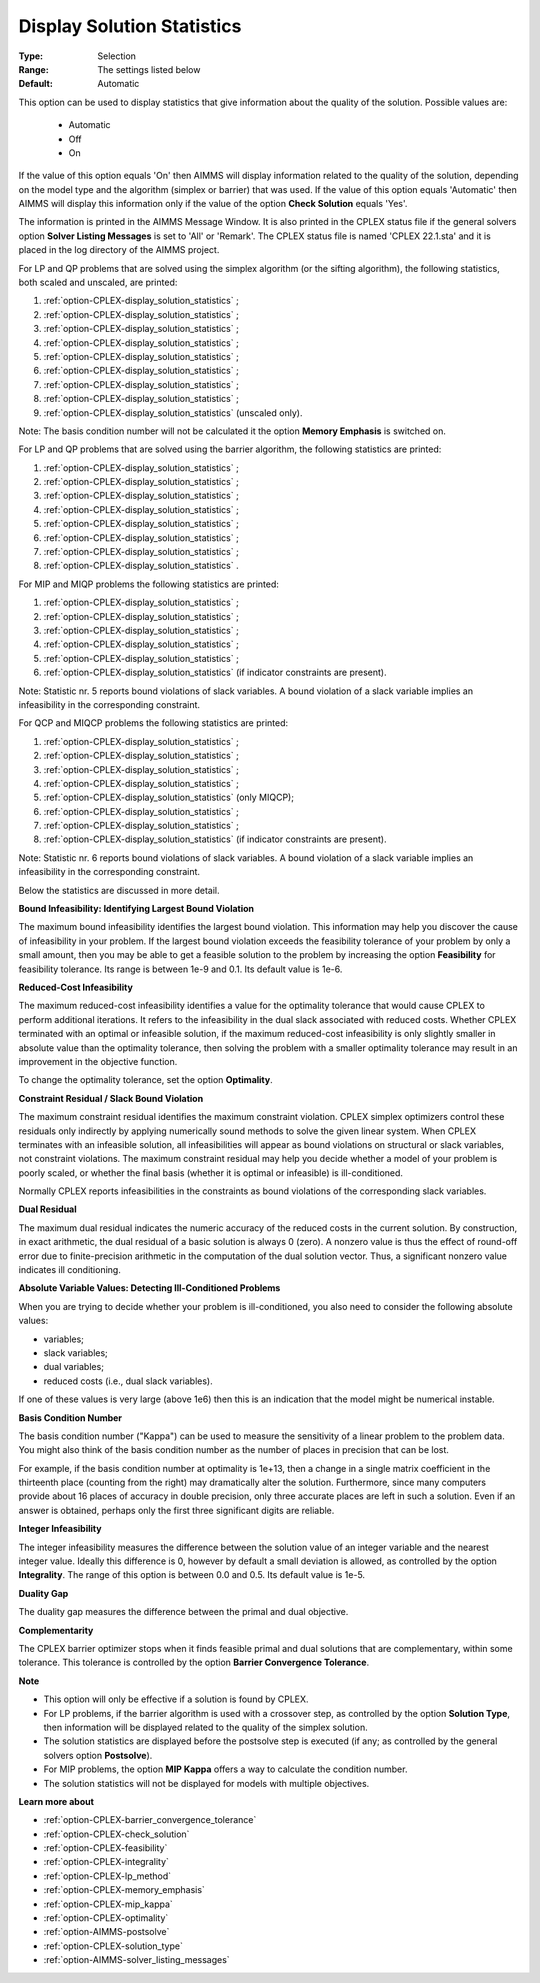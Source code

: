 .. _option-CPLEX-display_solution_statistics:


Display Solution Statistics
===========================



:Type:	Selection	
:Range:	The settings listed below	
:Default:	Automatic	



This option can be used to display statistics that give information about the quality of the solution. Possible values are:

    *	Automatic
    *	Off
    *	On


If the value of this option equals 'On' then AIMMS will display information related to the quality of the solution, depending
on the model type and the algorithm (simplex or barrier) that was used. If the value of this option equals 'Automatic' then AIMMS
will display this information only if the value of the option **Check Solution**  equals 'Yes'.


The information is printed in the AIMMS Message Window. It is also printed in the CPLEX status file if the general solvers option
**Solver Listing Messages** is set to 'All' or 'Remark'. The CPLEX status file is named 'CPLEX 22.1.sta' and it is placed in the
log directory of the AIMMS project.


For LP and QP problems that are solved using the simplex algorithm (or the sifting algorithm), the following statistics, both scaled
and unscaled, are printed:


#.  :ref:`option-CPLEX-display_solution_statistics` ;
#.  :ref:`option-CPLEX-display_solution_statistics` ;
#.  :ref:`option-CPLEX-display_solution_statistics` ;
#.  :ref:`option-CPLEX-display_solution_statistics` ;
#.  :ref:`option-CPLEX-display_solution_statistics` ;
#.  :ref:`option-CPLEX-display_solution_statistics` ;
#.  :ref:`option-CPLEX-display_solution_statistics` ;
#.  :ref:`option-CPLEX-display_solution_statistics` ;
#.  :ref:`option-CPLEX-display_solution_statistics`  (unscaled only).




Note: The basis condition number will not be calculated it the option **Memory Emphasis**  is switched on.





For LP and QP problems that are solved using the barrier algorithm, the following statistics are printed:





#.  :ref:`option-CPLEX-display_solution_statistics` ;
#.  :ref:`option-CPLEX-display_solution_statistics` ;
#.  :ref:`option-CPLEX-display_solution_statistics` ;
#.  :ref:`option-CPLEX-display_solution_statistics` ;
#.  :ref:`option-CPLEX-display_solution_statistics` ;
#.  :ref:`option-CPLEX-display_solution_statistics` ;
#.  :ref:`option-CPLEX-display_solution_statistics` ;
#.  :ref:`option-CPLEX-display_solution_statistics` .




For MIP and MIQP problems the following statistics are printed:





#.  :ref:`option-CPLEX-display_solution_statistics` ;
#.  :ref:`option-CPLEX-display_solution_statistics` ;
#.  :ref:`option-CPLEX-display_solution_statistics` ;
#.  :ref:`option-CPLEX-display_solution_statistics` ;
#.  :ref:`option-CPLEX-display_solution_statistics` ;
#.  :ref:`option-CPLEX-display_solution_statistics`  (if indicator constraints are present).




Note: Statistic nr. 5 reports bound violations of slack variables. A bound violation of a slack variable implies an infeasibility in the corresponding constraint.





For QCP and MIQCP problems the following statistics are printed:





#.  :ref:`option-CPLEX-display_solution_statistics` ;
#.  :ref:`option-CPLEX-display_solution_statistics` ;
#.  :ref:`option-CPLEX-display_solution_statistics` ;
#.  :ref:`option-CPLEX-display_solution_statistics` ;
#.  :ref:`option-CPLEX-display_solution_statistics`  (only MIQCP);
#.  :ref:`option-CPLEX-display_solution_statistics` ;
#.  :ref:`option-CPLEX-display_solution_statistics` ;
#.  :ref:`option-CPLEX-display_solution_statistics`  (if indicator constraints are present).




Note: Statistic nr. 6 reports bound violations of slack variables. A bound violation of a slack variable implies an infeasibility in the corresponding constraint.





Below the statistics are discussed in more detail.








**Bound Infeasibility: Identifying Largest Bound Violation** 





The maximum bound infeasibility identifies the largest bound violation. This information may help you discover the cause of infeasibility in your problem. If the largest bound violation exceeds the feasibility tolerance of your problem by only a small amount, then you may be able to get a feasible solution to the problem by increasing the option **Feasibility**  for feasibility tolerance. Its range is between 1e-9 and 0.1. Its default value is 1e-6. 





**Reduced-Cost Infeasibility** 





The maximum reduced-cost infeasibility identifies a value for the optimality tolerance that would cause CPLEX to perform additional iterations. It refers to the infeasibility in the dual slack associated with reduced costs. Whether CPLEX terminated with an optimal or infeasible solution, if the maximum reduced-cost infeasibility is only slightly smaller in absolute value than the optimality tolerance, then solving the problem with a smaller optimality tolerance may result in an improvement in the objective function. 





To change the optimality tolerance, set the option **Optimality**. 





**Constraint Residual / Slack Bound Violation** 





The maximum constraint residual identifies the maximum constraint violation. CPLEX simplex optimizers control these residuals only indirectly by applying numerically sound methods to solve the given linear system. When CPLEX terminates with an infeasible solution, all infeasibilities will appear as bound violations on structural or slack variables, not constraint violations. The maximum constraint residual may help you decide whether a model of your problem is poorly scaled, or whether the final basis (whether it is optimal or infeasible) is ill-conditioned.





Normally CPLEX reports infeasibilities in the constraints as bound violations of the corresponding slack variables.





**Dual Residual** 





The maximum dual residual indicates the numeric accuracy of the reduced costs in the current solution. By construction, in exact arithmetic, the dual residual of a basic solution is always 0 (zero). A nonzero value is thus the effect of round-off error due to finite-precision arithmetic in the computation of the dual solution vector. Thus, a significant nonzero value indicates ill conditioning. 





**Absolute Variable Values: Detecting Ill-Conditioned Problems** 

When you are trying to decide whether your problem is ill-conditioned, you also need to consider the following absolute values:

*   variables;
*   slack variables;
*   dual variables;
*   reduced costs (i.e., dual slack variables).

If one of these values is very large (above 1e6) then this is an indication that the model might be numerical instable.


**Basis Condition Number** 

The basis condition number ("Kappa") can be used to measure the sensitivity of a linear problem to the problem data. You might also
think of the basis condition number as the number of places in precision that can be lost.

For example, if the basis condition number at optimality is 1e+13, then a change in a single matrix coefficient in the thirteenth
place (counting from the right) may dramatically alter the solution. Furthermore, since many computers provide about 16 places of
accuracy in double precision, only three accurate places are left in such a solution. Even if an answer is obtained, perhaps only
the first three significant digits are reliable.


**Integer Infeasibility** 

The integer infeasibility measures the difference between the solution value of an integer variable and the nearest integer value.
Ideally this difference is 0, however by default a small deviation is allowed, as controlled by the option **Integrality**. The
range of this option is between 0.0 and 0.5. Its default value is 1e-5.


**Duality Gap** 

The duality gap measures the difference between the primal and dual objective.


**Complementarity** 

The CPLEX barrier optimizer stops when it finds feasible primal and dual solutions that are complementary, within some tolerance.
This tolerance is controlled by the option **Barrier Convergence Tolerance**.


**Note** 

*	This option will only be effective if a solution is found by CPLEX.
*	For LP problems, if the barrier algorithm is used with a crossover step, as controlled by the option **Solution Type**, then information will be displayed related to the quality of the simplex solution.
*	The solution statistics are displayed before the postsolve step is executed (if any; as controlled by the general solvers option **Postsolve**).
*	For MIP problems, the option **MIP Kappa** offers a way to calculate the condition number.
*	The solution statistics will not be displayed for models with multiple objectives.


**Learn more about** 

*	:ref:`option-CPLEX-barrier_convergence_tolerance`  
*	:ref:`option-CPLEX-check_solution`  
*	:ref:`option-CPLEX-feasibility`  
*	:ref:`option-CPLEX-integrality`  
*	:ref:`option-CPLEX-lp_method`  
*	:ref:`option-CPLEX-memory_emphasis`  
*	:ref:`option-CPLEX-mip_kappa`  
*	:ref:`option-CPLEX-optimality`  
*	:ref:`option-AIMMS-postsolve` 
*	:ref:`option-CPLEX-solution_type`  
*	:ref:`option-AIMMS-solver_listing_messages`  
